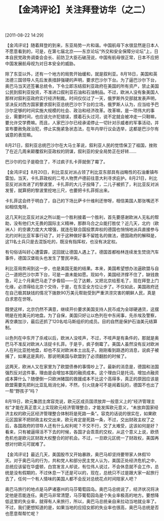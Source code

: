 # -*- org -*-

# Time-stamp: <2011-08-23 15:05:23 Tuesday by ldw>

#+OPTIONS: ^:nil author:nil timestamp:nil creator:nil H:2

#+STARTUP: indent

#+TITLE: 【金鸿评论】关注拜登访华（之二）


[2011-08-22 14:29]


【金鸿评论】随着拜登的到来，东亚局势一片和谐。中国航母下水很显然是日本人不愿意看到的，可是，在第七届北京——东京论坛“外交和安全保障分论坛”上，日本自民党政务调查会会长、前防卫大臣石破茂说，中国有航母很正常，日本不应把中国发展航母视为对日本安全的威胁。

除了东亚以外，还有一个地方的局势开始缓和，就是叙利亚。8月18日，美国和英法德三国领导人先后发表措辞强硬的声明，要求巴沙尔下台。为了逼巴沙尔下台，奥巴马当天还签署总统令，下令立即冻结叙利亚政府在美国的所有资产，禁止美国公民到叙利亚投资，不准进口叙利亚石油和石油制品。不过，欧洲人没有象美国人那样对叙利亚政府实行经济制裁。时间仅仅过了一天，俄罗斯外交部就发表声明，坚决反对西方国家要求叙利亚总统巴沙尔下台的立场，俄罗斯人认为，应当给予巴沙尔足够的时间实施大规模的社会、政治和经济改革。改革嘛，是一项伟大的事业，需要时间，也应该允许犯错误，摸着石头过河，说不定就会被冲走一只鞋嘛，要允许交学费嘛。而且，人家巴沙尔已经承诺停止一切针对示威者的军事活动，并宣布要赦免政治犯，停止实施紧急状态法，在年内举行议会选举，这都是巴沙尔有诚意的表现嘛。

8月21日，叙利亚总统巴沙尔在大马士革说，叙利亚人民的觉悟保卫了祖国，挫败了在近几周来颠覆叙利亚政权的阴谋，叙利亚的安全局势正在好转……

巴沙尔的位子是稳住了，不过疯子扎卡菲就倒了霉了。

 

【金鸿评论】8月20日，利比亚反对派占领了利比亚东部具有战略性的石油重镇布雷加，当天，卡扎菲政权的二号人物贾卢德前往意大利寻求庇护。8月21日，利比亚反对派攻进了的黎波里，卡扎菲的大儿子投降了，二儿子被抓了，利比亚反对派发誓，就算把的黎波里挖地三尺，也要把卡扎菲抠出来。

卡扎菲这会终于明白了，自己的下场比萨卡什维利还惨呀，相信美国人那张嘴还不如相信鬼呀。

这几天利比亚反对派之所以能一个胜利接着一个胜利，首先要感谢欧洲人无私的帮助，没有他们大无畏的国际主义精神，那群乌合之众能打胜仗？近几天，北约（欧洲人）的空袭力度大大增强，就连在联合国投票弃权的德国也悄悄地派兵直接参与北约对利比亚军事行动了。对于这种做好事不留姓名的做法，德国政府的解释是，这11名士兵只是去混饭吃的，既没有指挥权，也没有决定权。

有句俗话叫好心遭雷霹，这回就让德国人遇上了。德国首都柏林连续发生焚烧汽车事件，德国汉堡街头也发生了警民冲突。

利比亚局势闹到这一步，也是美国无能的结果。本来，美国希望想办法逼欧盟与自己一道把巴沙尔弄下台，可是一直未能如愿。现如今，美国经济撑不住了，缺钱救急，可上个月奥巴马走了步昏招——见了达赖，又把北京给惹毛了，现在拜登上门化缘，必须得给北京个交待，于是，在东亚全方位让步了。不仅如此，美国政府还在自己极其缺钱的情况下拨款90万美元帮助受到严重洪涝灾害的朝鲜人民，真是白求恩在世呀。

既使这样，北京仍然不满意，继续开价要求美国支持人民币成为全球硬通货，这摆明是在抢美元的地盘。为了自保，美国只好让以色列在中东闹事，先杀埃及警察，再空袭加沙，最后还抓了120名哈马斯组织的成员。目的自然是保护石油美元结算制。

以色列在中东开了杀戒以后，欧洲人没吱声，不过，不吱声是有条件的，那就是奥巴马不准反对欧洲人活捉卡扎菲。于是乎，疯子倒霉了。美国人虽然没有反对欧洲人在利比亚抢地盘，却也不反对欧洲本土出乱子。刚刚看到路透的消息，说疯子被捕了，如果这是真的，那说明美国与欧盟到了必须翻脸的时候了。

这两天，欧洲人又在家里为了欧盟债券的事情吵上了。最新的消息是，德国和法国强烈反对这件事，理由是会增加本国的融资成本。这个理由只是托词。增加点融资成本算什么？随便倒一只欧洲猪国的救援成本不比这个高得多，真正的原因应该是欧盟需要先把利比亚乱局消化掉，不然，引火烧身可不是闹着玩的，德国不也出了一帮“野孩子”吗？

8月19日，欧元集团主席容克说，欧元区成员国须放弃一般意义上的“经济管理主权”才能在真正意义上实现欧元经济管理整合，才能发挥欧元意义，“未放弃国家经济主权的欧元区经济管理整合体制将是死路一条”。容克的话说的很实在，如果欧元区国家不把财政主权交出来，欧元肯定是死路一条，不过，交出财政主权了之后，各国政府的领导人还有什么权利呢？不交不行，交了太难受，这该如何是好？看来，只有被逼得活不下去的时候，各国才会乖乖的交权，从这个意义上说，欧债危机也是欧元区财政大权整合的好机会。不过，一旦欧元区统一了财政权，美国再想对付欧元可就难了。

 

【金鸿评论】最近几天，美国股市又开始暴跌，奥巴马却坚持要带家人休假10天。对于奥巴马的行为，共和党人和部分民主党人认为，美国正处经济危机之中，总统应该留在华盛顿，白宫发言人却说，有位伟人说过，不会休息就不会工作，总统是没有假期的，不过休息一下还是可以的，现在，总统只不过是跟大家一起旅行去了，任何一个有人情味的美国人都不会反对总统花点时间陪家人吧？

奥巴马旅行的地点是马萨诸塞州的马莎葡萄园岛。奥巴马总统说了，经济状况将决定他是否能连任。奥巴马非常清楚，马莎葡萄园岛是个失业率极高的地方。要想降低这里的失业率，就得有人来旅行，所以，奥巴马总统亲自来拉动当地就业率了。不过，我们更想知道的是，如果当地的应招女郎的失业率也很高，奥巴马总统是否也愿意帮帮忙呢？

